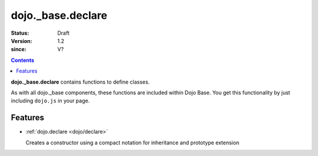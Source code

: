 .. _dojo/_base/declare:

==================
dojo._base.declare
==================

:Status: Draft
:Version: 1.2
:since: V?

.. contents::
    :depth: 2

**dojo._base.declare** contains functions to define classes.

As with all dojo._base components, these functions are included within Dojo Base. You get this functionality by just including ``dojo.js`` in your page.


Features
========

* :ref:`dojo.declare <dojo/declare>`

  Creates a constructor using a compact notation for inheritance and prototype extension
